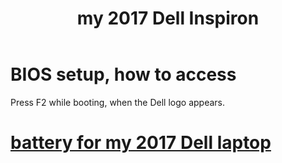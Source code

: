 :PROPERTIES:
:ID:       42edb3af-cb79-44bd-96f6-9f54603cc369
:END:
#+title: my 2017 Dell Inspiron
* BIOS setup, how to access
  Press F2 while booting, when the Dell logo appears.
* [[id:2d238e67-4c09-435c-ab78-67ef62255f1c][battery for my 2017 Dell laptop]]
